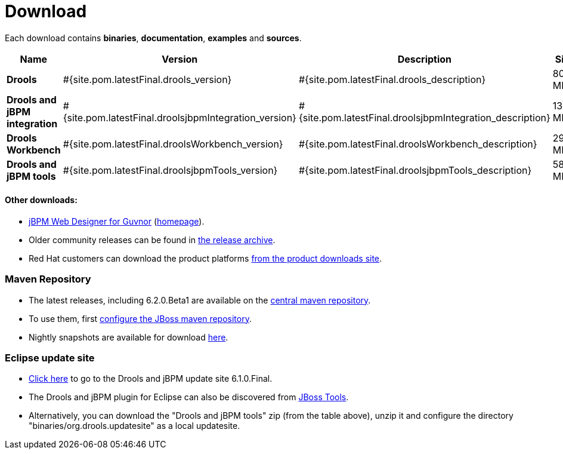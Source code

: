 = Download
:awestruct-layout: base
:page-interpolate: true
:showtitle:

Each download contains **binaries**, **documentation**, **examples** and **sources**.

[cols=".<3,.^1,.<7,.<2,.<2,.^2,.^2", options="header", frame="topbot"] 
|===

|Name |Version |Description |Size |Release date |License |Download

|*Drools*
|#{site.pom.latestFinal.drools_version}
|#{site.pom.latestFinal.drools_description}
|80,5 MB
|#{site.pom.latestFinal.releaseDate}
| link:../code/license.html[ASL 2.0]
|#{site.pom.latestFinal.droolsZip}[Download]

|*Drools and jBPM integration*
|#{site.pom.latestFinal.droolsjbpmIntegration_version}
|#{site.pom.latestFinal.droolsjbpmIntegration_description}
|139,4 MB
|#{site.pom.latestFinal.releaseDate}
| link:../code/license.html[ASL 2.0]
|#{site.pom.latestFinal.droolsjbpmIntegrationZip}[Download]

|*Drools Workbench*
|#{site.pom.latestFinal.droolsWorkbench_version}
|#{site.pom.latestFinal.droolsWorkbench_description}
|291,4 MB
|#{site.pom.latestFinal.releaseDate}
| link:../code/license.html[ASL 2.0]
|#{site.pom.latestFinal.droolsWorkbenchZip}[Download]

|*Drools and jBPM tools*
|#{site.pom.latestFinal.droolsjbpmTools_version}
|#{site.pom.latestFinal.droolsjbpmTools_description}
|58,6 MB
|#{site.pom.latestFinal.releaseDate}
| link:../code/license.html[ASL 2.0]
|#{site.pom.latestFinal.droolsjbpmToolsZip}[Download]

|===

==== Other downloads:

* http://sourceforge.net/projects/jbpm/files/designer/[jBPM Web Designer for Guvnor] (http://www.jboss.org/jbpm/components/designer[homepage]).
* Older community releases can be found in http://download.jboss.org/drools/release/[the release archive].
* Red Hat customers can download the product platforms http://www.jboss.com/downloads/[from the product downloads site].

=== Maven Repository

* The latest releases, including 6.2.0.Beta1 are available on the http://search.maven.org/#search|ga|1|org.drools[central maven repository].
* To use them, first http://community.jboss.org/wiki/MavenGettingStarted-Users[configure the JBoss maven repository].
* Nightly snapshots are available for download http://downloads.jboss.org/drools/release/snapshot/[here].

=== Eclipse update site

* http://download.jboss.org/drools/release/6.1.0.Final/org.drools.updatesite/[Click here] to go to the Drools and jBPM update site 6.1.0.Final.
* The Drools and jBPM plugin for Eclipse can also be discovered from http://www.jboss.org/tools[JBoss Tools].
* Alternatively, you can download the "Drools and jBPM tools" zip (from the table above), unzip it and configure the directory "binaries/org.drools.updatesite" as a local updatesite.